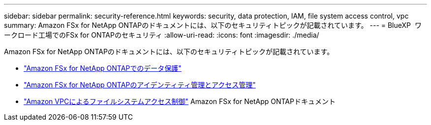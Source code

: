 ---
sidebar: sidebar 
permalink: security-reference.html 
keywords: security, data protection, IAM, file system access control, vpc 
summary: Amazon FSx for NetApp ONTAPのドキュメントには、以下のセキュリティトピックが記載されています。 
---
= BlueXP  ワークロード工場でのFSx for ONTAPのセキュリティ
:allow-uri-read: 
:icons: font
:imagesdir: ./media/


[role="lead"]
Amazon FSx for NetApp ONTAPのドキュメントには、以下のセキュリティトピックが記載されています。

* link:https://docs.aws.amazon.com/fsx/latest/ONTAPGuide/data-protection.html["Amazon FSx for NetApp ONTAPでのデータ保護"^]
* link:https://docs.aws.amazon.com/fsx/latest/ONTAPGuide/security-iam.html["Amazon FSx for NetApp ONTAPのアイデンティティ管理とアクセス管理"^]
* link:https://docs.aws.amazon.com/fsx/latest/ONTAPGuide/limit-access-security-groups.html["Amazon VPCによるファイルシステムアクセス制御"^] Amazon FSx for NetApp ONTAPドキュメント

